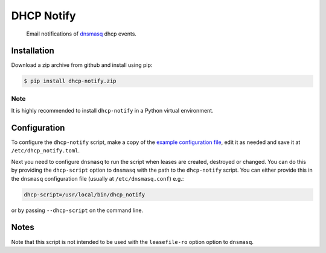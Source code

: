 ===========
DHCP Notify
===========

.. pull-quote::

    Email notifications of dnsmasq_ dhcp events.

.. image:: https://github.com/heindsight/dhcp-notify/workflows/Tests/badge.svg
    :target: https://github.com/heindsight/dhcp-notify/actions?query=workflow%3ATests

.. image:: https://img.shields.io/badge/code%20style-black-000000.svg
    :target: https://github.com/psf/black

Installation
------------

Download a zip archive from github and install using pip:

.. code-block:: shell

    $ pip install dhcp-notify.zip

Note
````

It is highly recommended to install ``dhcp-notify`` in a Python virtual
environment.

Configuration
-------------

To configure the ``dhcp-notify`` script, make a copy of the `example
configuration file`_, edit it as needed and save it at ``/etc/dhcp_notify.toml``.

Next you need to configure ``dnsmasq`` to run the script when leases are
created, destroyed or changed.  You can do this by providing the ``dhcp-script``
option to ``dnsmasq`` with the path to the ``dhcp-notify`` script. You can
either provide this in the ``dnsmasq`` configuration file (usually at
``/etc/dnsmasq.conf``) e.g.:

.. code-block:: cfg

    dhcp-script=/usr/local/bin/dhcp_notify

or by passing ``--dhcp-script`` on the command line.

Notes
-----

Note that this script is not intended to be used with the ``leasefile-ro``
option option to ``dnsmasq``.


.. _dnsmasq: http://www.thekelleys.org.uk/dnsmasq/doc.html
.. _example configuration file: https://github.com/heindsight/dhcp-notify/blob/master/examples/dhcp_notify.toml
